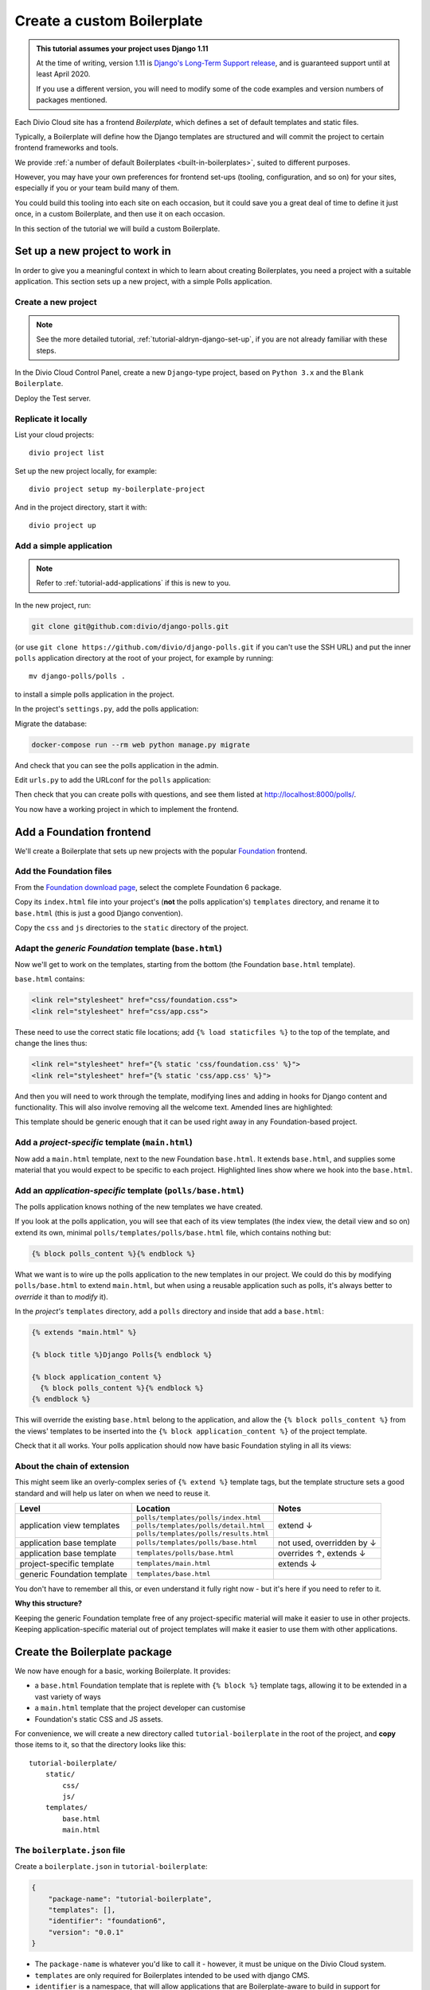 .. _tutorial-create-boilerplate:

Create a custom Boilerplate
===========================

..  admonition:: This tutorial assumes your project uses Django 1.11

    At the time of writing, version 1.11 is `Django's Long-Term Support release
    <https://www.djangoproject.com/download/#supported-versions>`_, and is
    guaranteed support until at least April 2020.
    
    If you use a different version, you will need to modify some of the code
    examples and version numbers of packages mentioned.


..  seealso::

    * :ref:`about-boilerplates`

Each Divio Cloud site has a frontend *Boilerplate*, which defines a set of default templates
and static files.

Typically, a Boilerplate will define how the Django templates are structured
and will commit the project to certain frontend frameworks and tools.

We provide :ref:`a number of default Boilerplates <built-in-boilerplates>`, suited
to different purposes.

However, you may have your own preferences for frontend set-ups (tooling,
configuration, and so on) for your sites, especially if you or your team build
many of them.

You could build this tooling into each site on each occasion, but it could save
you a great deal of time to define it just once, in a custom Boilerplate, and
then use it on each occasion.

In this section of the tutorial we will build a custom Boilerplate.


Set up a new project to work in
-------------------------------

In order to give you a meaningful context in which to learn about creating
Boilerplates, you need a project with a suitable application. This section sets
up a new project, with a simple Polls application.

..  ..  seealso:::: Or, use your own application

    If you'd prefer to do this in a project using one of your own applications,
    that's even better. You'll need to make some minor adjustments to some of
    the steps, but if you already have a suitable project ready, you can go
    straight to the :ref:`add-foundation-frontend` section.


Create a new project
~~~~~~~~~~~~~~~~~~~~

..  note::

    See the more detailed tutorial, :ref:`tutorial-aldryn-django-set-up`, if you are not
    already familiar with these steps.

In the Divio Cloud Control Panel, create a new ``Django``-type project, based
on ``Python 3.x`` and the ``Blank Boilerplate``.

Deploy the Test server.


Replicate it locally
~~~~~~~~~~~~~~~~~~~~

List your cloud projects::

    divio project list

Set up the new project locally, for example::

    divio project setup my-boilerplate-project

And in the project directory, start it with::

    divio project up


.. _add-simple-application:

Add a simple application
~~~~~~~~~~~~~~~~~~~~~~~~

..  note::

    Refer to :ref:`tutorial-add-applications` if this is new to you.

In the new project, run:

..  code-block:: bash

    git clone git@github.com:divio/django-polls.git

(or use ``git clone https://github.com/divio/django-polls.git`` if you can't
use the SSH URL) and put the inner ``polls`` application directory at the root
of your project, for example by running::

    mv django-polls/polls .

to install a simple polls application in the project.

In the project's ``settings.py``, add the polls application:

..  code-block:: python
    :emphasize-lines: 2

    INSTALLED_APPS.extend([
        "polls",
    ])

Migrate the database:

..  code-block:: bash

    docker-compose run --rm web python manage.py migrate

And check that you can see the polls application in the admin.

Edit ``urls.py`` to add the URLconf for the ``polls`` application:

..  code-block:: python
    :emphasize-lines: 2

    urlpatterns = [
        url(r'^polls/', include('polls.urls', namespace='polls')),
    ] + aldryn_addons.urls.patterns() + i18n_patterns(
        # add your own i18n patterns here
        *aldryn_addons.urls.i18n_patterns()  # MUST be the last entry!

Then check that you can create polls with questions, and see them listed at
http://localhost:8000/polls/.

..  image:: /images/polls-default.png
    :alt: The polls application with a Question and Choices

You now have a working project in which to implement the frontend.


.. _add-foundation-frontend:

Add a Foundation frontend
-------------------------

We'll create a Boilerplate that sets up new projects with the popular
`Foundation <http://foundation.zurb.com>`_ frontend.


Add the Foundation files
~~~~~~~~~~~~~~~~~~~~~~~~

From the `Foundation download page
<http://foundation.zurb.com/sites/download.html/>`_, select the
complete Foundation 6 package.

Copy its ``index.html`` file into your project's (**not** the polls
application's) ``templates`` directory, and rename it to ``base.html`` (this
is just a good Django convention).

Copy the ``css`` and ``js`` directories to the ``static`` directory of the
project.

Adapt the *generic Foundation* template (``base.html``)
~~~~~~~~~~~~~~~~~~~~~~~~~~~~~~~~~~~~~~~~~~~~~~~~~~~~~~~

Now we'll get to work on the templates, starting from the bottom (the
Foundation ``base.html`` template).

``base.html`` contains:

..  code-block:: HTML

    <link rel="stylesheet" href="css/foundation.css">
    <link rel="stylesheet" href="css/app.css">

These need to use the correct static file locations; add ``{% load staticfiles
%}`` to the top of the template, and change the lines thus:

..  code-block:: HTML

    <link rel="stylesheet" href="{% static 'css/foundation.css' %}">
    <link rel="stylesheet" href="{% static 'css/app.css' %}">

And then you will need to work through the template, modifying lines and adding
in hooks for Django content and functionality. This will also involve removing
all the welcome text. Amended lines are highlighted:

..  code-block:: Django
    :emphasize-lines: 1, 3, 7-15, 17-24

    {% load staticfiles %}
    <!doctype html>
    <html class="no-js" lang="{{ LANGUAGE_CODE }}" dir="ltr">
      <head>
        <meta charset="utf-8">
        <meta http-equiv="x-ua-compatible" content="ie=edge">
        {% block meta_viewport %}
          <meta name="viewport" content="width=device-width, initial-scale=1.0">
        {% endblock %}
        {% block extra_meta %}{% endblock %}
        <title>{% block title %}{% endblock %}</title>
        <link rel="stylesheet" href="{% static 'css/foundation.css' %}">
        <link rel="stylesheet" href="{% static 'css/app.css' %}">
        {% block extra_link %}{% endblock %}
        {% block extra_head %}{% endblock %}
      </head>
      <body {% block body_attributes %}{% endblock %}>
        {% block body %}{% endblock %}
        {% block body_script %}
          <script src="js/vendor/jquery.js"></script>
          <script src="js/vendor/what-input.js"></script>
          <script src="js/vendor/foundation.js"></script>
          <script src="js/app.js"></script>
        {% endblock %}
      </body>
    </html>

This template should be generic enough that it can be used right away in any
Foundation-based project.


Add a *project-specific* template (``main.html``)
~~~~~~~~~~~~~~~~~~~~~~~~~~~~~~~~~~~~~~~~~~~~~~~~~

Now add a ``main.html`` template, next to the new Foundation ``base.html``. It
extends ``base.html``, and supplies some material that you would expect to be
specific to each project. Highlighted lines show where we hook into the
``base.html``.

..  code-block:: HTML
    :emphasize-lines: 1, 3, 5, 9, 13

    {% extends "base.html" %}

    {% block title %}Project title{% endblock %}

    {% block body %}
      <div class="grid-container">
      <div class="grid-x grid-padding-x">
        <div class="large-12 cell">
          {% block application_content %}{% endblock %}
        </div>
      </div>
      </div>
    {% endblock %}


Add an *application-specific* template (``polls/base.html``)
~~~~~~~~~~~~~~~~~~~~~~~~~~~~~~~~~~~~~~~~~~~~~~~~~~~~~~~~~~~~

The polls application knows nothing of the new templates we have created.

If you look at the polls application, you will see that each of its view
templates (the index view, the detail view and so on) extend its own, minimal
``polls/templates/polls/base.html`` file, which contains nothing but:

..  code-block:: HTML

    {% block polls_content %}{% endblock %}

What we want is to wire up the polls application to the new templates in our
project. We could do this by modifying ``polls/base.html`` to extend
``main.html``, but when using a reusable application such as polls, it's always
better to *override* it than to *modify* it).

In the *project's* ``templates`` directory, add a ``polls`` directory and
inside that add a ``base.html``:

..  code-block:: HTML

    {% extends "main.html" %}

    {% block title %}Django Polls{% endblock %}

    {% block application_content %}
      {% block polls_content %}{% endblock %}
    {% endblock %}

This will override the existing ``base.html`` belong to the application, and
allow the ``{% block polls_content %}`` from the views' templates to be
inserted into the ``{% block application_content %}`` of the project template.

Check that it all works. Your polls application should now have basic Foundation
styling in all its views:

..  image:: /images/polls-foundation.png
    :alt: The polls application with a Foundation frontend


About the chain of extension
~~~~~~~~~~~~~~~~~~~~~~~~~~~~

This might seem like an overly-complex series of ``{% extend %}`` template tags,
but the template structure sets a good standard and will help us later on
when we need to reuse it.

+-----------------------------+----------------------------------------+---------------------------+
| Level                       | Location                               | Notes                     |
+=============================+========================================+===========================+
|                             | ``polls/templates/polls/index.html``   |                           |
+                             +----------------------------------------+                           +
| application view templates  | ``polls/templates/polls/detail.html``  | extend ↓                  |
+                             +----------------------------------------+                           +
|                             | ``polls/templates/polls/results.html`` |                           |
+-----------------------------+----------------------------------------+---------------------------+
| application base template   | ``polls/templates/polls/base.html``    | not used, overridden by ↓ |
+-----------------------------+----------------------------------------+---------------------------+
| application base template   | ``templates/polls/base.html``          | overrides ↑, extends ↓    |
+-----------------------------+----------------------------------------+---------------------------+
| project-specific template   |``templates/main.html``                 | extends ↓                 |
+-----------------------------+----------------------------------------+---------------------------+
| generic Foundation template | ``templates/base.html``                |                           |
+-----------------------------+----------------------------------------+---------------------------+


You don't have to remember all this, or even understand it fully right now -
but it's here if you need to refer to it.

**Why this structure?**

Keeping the generic Foundation template free of any project-specific material
will make it easier to use in other projects. Keeping application-specific
material out of project templates will make it easier to use them with other
applications.


.. _create-boilerplate-package:

Create the Boilerplate package
------------------------------

We now have enough for a basic, working Boilerplate. It provides:

* a ``base.html`` Foundation template that is replete with ``{% block %}``
  template tags, allowing it to be extended in a vast variety of ways
* a ``main.html`` template that the project developer can customise
* Foundation's static CSS and JS assets.

For convenience, we will create a new directory called ``tutorial-boilerplate``
in the root of the project, and **copy** those items to it, so that the
directory looks like this::

    tutorial-boilerplate/
        static/
            css/
            js/
        templates/
            base.html
            main.html


The ``boilerplate.json`` file
~~~~~~~~~~~~~~~~~~~~~~~~~~~~~

Create a ``boilerplate.json`` in ``tutorial-boilerplate``:

..  code-block:: JSON

    {
        "package-name": "tutorial-boilerplate",
        "templates": [],
        "identifier": "foundation6",
        "version": "0.0.1"
    }

* The ``package-name`` is whatever you'd like to call it - however, it must
  be unique on the Divio Cloud system.
* ``templates`` are only required for Boilerplates intended to be used with
  django CMS.
* ``identifier`` is a namespace, that will allow applications that are
  Boilerplate-aware to build in support for particular Boilerplates into their
  own frontend code. (An example of this is `Aldryn News & Blog
  <https://github.com/aldryn/aldryn-newsblog>`_ - compare its `Bootstrap
  frontend
  <https://github.com/aldryn/aldryn-newsblog/tree/master/aldryn_newsblog/boilerp
  lates/bootstrap3>`_ with its `'plain' templates
  <https://github.com/aldryn/aldryn-newsblog/tree/master/aldryn_newsblog/templat
  es/aldryn_newsblog>`_.)
* The ``version`` should be updated appropriately, both for your own
  convenience and to help manage the versions that you upload to the Control
  Panel.

Run the ``boilerplate validate`` command to check that the ``boilerplate.json``
is in order::

    ➜  divio boilerplate validate
    Boilerplate is valid!


Add a licence file
~~~~~~~~~~~~~~~~~~

Create a file called ``LICENSE`` (note US English spelling):

    Copyright <YEAR> <COPYRIGHT HOLDER>

    Redistribution and use in source and binary forms, with or without
    modification, are permitted provided that the following conditions are met:

    1. Redistributions of source code must retain the above copyright notice,
    this list of conditions and the following disclaimer.

    2. Redistributions in binary form must reproduce the above copyright
    notice, this list of conditions and the following disclaimer in the
    documentation and/or other materials provided with the distribution.

    THIS SOFTWARE IS PROVIDED BY THE COPYRIGHT HOLDERS AND CONTRIBUTORS "AS IS"
    AND ANY EXPRESS OR IMPLIED WARRANTIES, INCLUDING, BUT NOT LIMITED TO, THE
    IMPLIED WARRANTIES OF MERCHANTABILITY AND FITNESS FOR A PARTICULAR PURPOSE
    ARE DISCLAIMED. IN NO EVENT SHALL THE COPYRIGHT HOLDER OR CONTRIBUTORS BE
    LIABLE FOR ANY DIRECT, INDIRECT, INCIDENTAL, SPECIAL, EXEMPLARY, OR
    CONSEQUENTIAL DAMAGES (INCLUDING, BUT NOT LIMITED TO, PROCUREMENT OF
    SUBSTITUTE GOODS OR SERVICES; LOSS OF USE, DATA, OR PROFITS; OR BUSINESS
    INTERRUPTION) HOWEVER CAUSED AND ON ANY THEORY OF LIABILITY, WHETHER IN
    CONTRACT, STRICT LIABILITY, OR TORT (INCLUDING NEGLIGENCE OR OTHERWISE)
    ARISING IN ANY WAY OUT OF THE USE OF THIS SOFTWARE, EVEN IF ADVISED OF THE
    POSSIBILITY OF SUCH DAMAGE.

This is required before your Boilerplate can be uploaded.

This is a `2-Clause BSD "Simplified" License
<https://opensource.org/licenses/BSD-2-Clause>`_.


Create a Boilerplate on Divio Cloud
-----------------------------------

Register your Boilerplate
~~~~~~~~~~~~~~~~~~~~~~~~~

Go to `your Boilerplates on the Divio Cloud website
<https://control.divio.com/account/my-boilerplates/>`_, and hit **Add custom
Boilerplate**.

On the next page, enter its *Name* and *Package name* - the latter must match
the ``package-name`` in the ``boilerplate.json``, then **Create Boilerplate**.


Upload your Boilerplate
~~~~~~~~~~~~~~~~~~~~~~~

Now you need to upload your Boilerplate.

In the :ref:`tutorial-boilerplate directory you created earlier
<create-boilerplate-package>`, run the ``boilerplate upload`` command::

    ➜  divio boilerplate upload
    The following files will be included in your boilerplate and uploaded to
    the Divio Cloud:
    ./LICENSE
    ./static/css/app.css
    ./static/css/foundation.css
    ./static/css/foundation.min.css
    ./static/js/app.js
    ./static/js/vendor/foundation.js
    ./static/js/vendor/foundation.min.js
    ./static/js/vendor/jquery.js
    ./static/js/vendor/what-input.js
    ./templates/base.html
    ./templates/main.html
    Are you sure you want to continue and upload the preceding (#10) files to
    the Divio Cloud? [Y/n]: y
    ok

Your Boilerplate is now on the Divio Cloud.

Refresh the Boilerplate's *General settings* page, and you will see that the
*Identifier* field now reflects the ``foundation6`` value in the
``boilerplate.json``.

Add a description, for example:

    A simple Foundation Boilerplate for testing.

You should also set the *License* field to ``2-Clause BSD "Simplified"
License``, and **Save settings** once more.

Your Boilerplate is now available to use in your projects.


Test your Boilerplate
---------------------

Create another new project, just like you did earlier. This time, however,
instead of selecting the ``Blank Boilerplate``, select *Custom*, and you should
find your new Boilerplate listed there - so create your project based on that.

Set the project up locally, and check that it contains the files you expect::

    static/
        css/
        js/
    templates/
        base.html
        main.html

Then proceed to :ref:`add the polls application to it as you did earlier
<add-simple-application>`.

Finally, you'll need to wire the polls application up the project templates, so
that the polls application's ``base.html`` will be overridden by one that is
aware of of our Boilerplate's ``main.html``. Once again, in the project's
``templates`` directory, add a ``polls`` directory and inside that add a
``base.html``:

..  code-block:: HTML

    {% extends "main.html" %}

    {% block title %}Django Polls{% endblock %}

    {% block application_content %}
      {% block polls_content %}{% endblock %}
    {% endblock %}

And now when you run the project and view your polls, you should see that the
Foundation frontend is at work.


Update your Boilerplate
-----------------------

..  hint::

    It would be wise to turn your ``tutorial-boilerplate`` directory into a Git
    repository, so you can track changes in it. (This is what we do with
    :ref:`the provided Divio Cloud Boilerplates <about-boilerplates>`).


When you make changes to your Boilerplate, increment its ``version`` in the
``boilerplate.json`` and upload it to the Control Panel by running the
``boilerplate upload`` command on the new version.

..  important::

    When a Boilerplate is updated, it doesn't affect any projects that were
    built using an earlier version of it. A Boilerplate is only used once on a
    project, at the moment of its creation.

    Any updates will need to be merged manually into existing projects.

You'll find its *Versions* listed on its page in the Control Panel.
